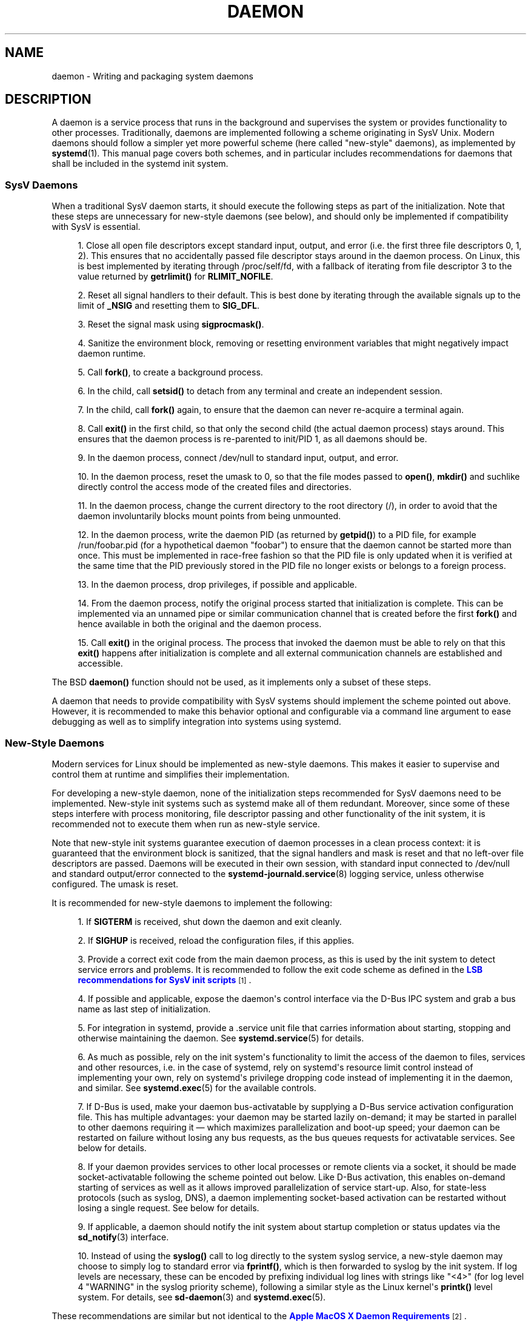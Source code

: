 '\" t
.TH "DAEMON" "7" "" "systemd 233" "daemon"
.\" -----------------------------------------------------------------
.\" * Define some portability stuff
.\" -----------------------------------------------------------------
.\" ~~~~~~~~~~~~~~~~~~~~~~~~~~~~~~~~~~~~~~~~~~~~~~~~~~~~~~~~~~~~~~~~~
.\" http://bugs.debian.org/507673
.\" http://lists.gnu.org/archive/html/groff/2009-02/msg00013.html
.\" ~~~~~~~~~~~~~~~~~~~~~~~~~~~~~~~~~~~~~~~~~~~~~~~~~~~~~~~~~~~~~~~~~
.ie \n(.g .ds Aq \(aq
.el       .ds Aq '
.\" -----------------------------------------------------------------
.\" * set default formatting
.\" -----------------------------------------------------------------
.\" disable hyphenation
.nh
.\" disable justification (adjust text to left margin only)
.ad l
.\" -----------------------------------------------------------------
.\" * MAIN CONTENT STARTS HERE *
.\" -----------------------------------------------------------------
.SH "NAME"
daemon \- Writing and packaging system daemons
.SH "DESCRIPTION"
.PP
A daemon is a service process that runs in the background and supervises the system or provides functionality to other processes\&. Traditionally, daemons are implemented following a scheme originating in SysV Unix\&. Modern daemons should follow a simpler yet more powerful scheme (here called "new\-style" daemons), as implemented by
\fBsystemd\fR(1)\&. This manual page covers both schemes, and in particular includes recommendations for daemons that shall be included in the systemd init system\&.
.SS "SysV Daemons"
.PP
When a traditional SysV daemon starts, it should execute the following steps as part of the initialization\&. Note that these steps are unnecessary for new\-style daemons (see below), and should only be implemented if compatibility with SysV is essential\&.
.sp
.RS 4
.ie n \{\
\h'-04' 1.\h'+01'\c
.\}
.el \{\
.sp -1
.IP "  1." 4.2
.\}
Close all open file descriptors except standard input, output, and error (i\&.e\&. the first three file descriptors 0, 1, 2)\&. This ensures that no accidentally passed file descriptor stays around in the daemon process\&. On Linux, this is best implemented by iterating through
/proc/self/fd, with a fallback of iterating from file descriptor 3 to the value returned by
\fBgetrlimit()\fR
for
\fBRLIMIT_NOFILE\fR\&.
.RE
.sp
.RS 4
.ie n \{\
\h'-04' 2.\h'+01'\c
.\}
.el \{\
.sp -1
.IP "  2." 4.2
.\}
Reset all signal handlers to their default\&. This is best done by iterating through the available signals up to the limit of
\fB_NSIG\fR
and resetting them to
\fBSIG_DFL\fR\&.
.RE
.sp
.RS 4
.ie n \{\
\h'-04' 3.\h'+01'\c
.\}
.el \{\
.sp -1
.IP "  3." 4.2
.\}
Reset the signal mask using
\fBsigprocmask()\fR\&.
.RE
.sp
.RS 4
.ie n \{\
\h'-04' 4.\h'+01'\c
.\}
.el \{\
.sp -1
.IP "  4." 4.2
.\}
Sanitize the environment block, removing or resetting environment variables that might negatively impact daemon runtime\&.
.RE
.sp
.RS 4
.ie n \{\
\h'-04' 5.\h'+01'\c
.\}
.el \{\
.sp -1
.IP "  5." 4.2
.\}
Call
\fBfork()\fR, to create a background process\&.
.RE
.sp
.RS 4
.ie n \{\
\h'-04' 6.\h'+01'\c
.\}
.el \{\
.sp -1
.IP "  6." 4.2
.\}
In the child, call
\fBsetsid()\fR
to detach from any terminal and create an independent session\&.
.RE
.sp
.RS 4
.ie n \{\
\h'-04' 7.\h'+01'\c
.\}
.el \{\
.sp -1
.IP "  7." 4.2
.\}
In the child, call
\fBfork()\fR
again, to ensure that the daemon can never re\-acquire a terminal again\&.
.RE
.sp
.RS 4
.ie n \{\
\h'-04' 8.\h'+01'\c
.\}
.el \{\
.sp -1
.IP "  8." 4.2
.\}
Call
\fBexit()\fR
in the first child, so that only the second child (the actual daemon process) stays around\&. This ensures that the daemon process is re\-parented to init/PID 1, as all daemons should be\&.
.RE
.sp
.RS 4
.ie n \{\
\h'-04' 9.\h'+01'\c
.\}
.el \{\
.sp -1
.IP "  9." 4.2
.\}
In the daemon process, connect
/dev/null
to standard input, output, and error\&.
.RE
.sp
.RS 4
.ie n \{\
\h'-04'10.\h'+01'\c
.\}
.el \{\
.sp -1
.IP "10." 4.2
.\}
In the daemon process, reset the umask to 0, so that the file modes passed to
\fBopen()\fR,
\fBmkdir()\fR
and suchlike directly control the access mode of the created files and directories\&.
.RE
.sp
.RS 4
.ie n \{\
\h'-04'11.\h'+01'\c
.\}
.el \{\
.sp -1
.IP "11." 4.2
.\}
In the daemon process, change the current directory to the root directory (/), in order to avoid that the daemon involuntarily blocks mount points from being unmounted\&.
.RE
.sp
.RS 4
.ie n \{\
\h'-04'12.\h'+01'\c
.\}
.el \{\
.sp -1
.IP "12." 4.2
.\}
In the daemon process, write the daemon PID (as returned by
\fBgetpid()\fR) to a PID file, for example
/run/foobar\&.pid
(for a hypothetical daemon "foobar") to ensure that the daemon cannot be started more than once\&. This must be implemented in race\-free fashion so that the PID file is only updated when it is verified at the same time that the PID previously stored in the PID file no longer exists or belongs to a foreign process\&.
.RE
.sp
.RS 4
.ie n \{\
\h'-04'13.\h'+01'\c
.\}
.el \{\
.sp -1
.IP "13." 4.2
.\}
In the daemon process, drop privileges, if possible and applicable\&.
.RE
.sp
.RS 4
.ie n \{\
\h'-04'14.\h'+01'\c
.\}
.el \{\
.sp -1
.IP "14." 4.2
.\}
From the daemon process, notify the original process started that initialization is complete\&. This can be implemented via an unnamed pipe or similar communication channel that is created before the first
\fBfork()\fR
and hence available in both the original and the daemon process\&.
.RE
.sp
.RS 4
.ie n \{\
\h'-04'15.\h'+01'\c
.\}
.el \{\
.sp -1
.IP "15." 4.2
.\}
Call
\fBexit()\fR
in the original process\&. The process that invoked the daemon must be able to rely on that this
\fBexit()\fR
happens after initialization is complete and all external communication channels are established and accessible\&.
.RE
.PP
The BSD
\fBdaemon()\fR
function should not be used, as it implements only a subset of these steps\&.
.PP
A daemon that needs to provide compatibility with SysV systems should implement the scheme pointed out above\&. However, it is recommended to make this behavior optional and configurable via a command line argument to ease debugging as well as to simplify integration into systems using systemd\&.
.SS "New\-Style Daemons"
.PP
Modern services for Linux should be implemented as new\-style daemons\&. This makes it easier to supervise and control them at runtime and simplifies their implementation\&.
.PP
For developing a new\-style daemon, none of the initialization steps recommended for SysV daemons need to be implemented\&. New\-style init systems such as systemd make all of them redundant\&. Moreover, since some of these steps interfere with process monitoring, file descriptor passing and other functionality of the init system, it is recommended not to execute them when run as new\-style service\&.
.PP
Note that new\-style init systems guarantee execution of daemon processes in a clean process context: it is guaranteed that the environment block is sanitized, that the signal handlers and mask is reset and that no left\-over file descriptors are passed\&. Daemons will be executed in their own session, with standard input connected to
/dev/null
and standard output/error connected to the
\fBsystemd-journald.service\fR(8)
logging service, unless otherwise configured\&. The umask is reset\&.
.PP
It is recommended for new\-style daemons to implement the following:
.sp
.RS 4
.ie n \{\
\h'-04' 1.\h'+01'\c
.\}
.el \{\
.sp -1
.IP "  1." 4.2
.\}
If
\fBSIGTERM\fR
is received, shut down the daemon and exit cleanly\&.
.RE
.sp
.RS 4
.ie n \{\
\h'-04' 2.\h'+01'\c
.\}
.el \{\
.sp -1
.IP "  2." 4.2
.\}
If
\fBSIGHUP\fR
is received, reload the configuration files, if this applies\&.
.RE
.sp
.RS 4
.ie n \{\
\h'-04' 3.\h'+01'\c
.\}
.el \{\
.sp -1
.IP "  3." 4.2
.\}
Provide a correct exit code from the main daemon process, as this is used by the init system to detect service errors and problems\&. It is recommended to follow the exit code scheme as defined in the
\m[blue]\fBLSB recommendations for SysV init scripts\fR\m[]\&\s-2\u[1]\d\s+2\&.
.RE
.sp
.RS 4
.ie n \{\
\h'-04' 4.\h'+01'\c
.\}
.el \{\
.sp -1
.IP "  4." 4.2
.\}
If possible and applicable, expose the daemon\*(Aqs control interface via the D\-Bus IPC system and grab a bus name as last step of initialization\&.
.RE
.sp
.RS 4
.ie n \{\
\h'-04' 5.\h'+01'\c
.\}
.el \{\
.sp -1
.IP "  5." 4.2
.\}
For integration in systemd, provide a
\&.service
unit file that carries information about starting, stopping and otherwise maintaining the daemon\&. See
\fBsystemd.service\fR(5)
for details\&.
.RE
.sp
.RS 4
.ie n \{\
\h'-04' 6.\h'+01'\c
.\}
.el \{\
.sp -1
.IP "  6." 4.2
.\}
As much as possible, rely on the init system\*(Aqs functionality to limit the access of the daemon to files, services and other resources, i\&.e\&. in the case of systemd, rely on systemd\*(Aqs resource limit control instead of implementing your own, rely on systemd\*(Aqs privilege dropping code instead of implementing it in the daemon, and similar\&. See
\fBsystemd.exec\fR(5)
for the available controls\&.
.RE
.sp
.RS 4
.ie n \{\
\h'-04' 7.\h'+01'\c
.\}
.el \{\
.sp -1
.IP "  7." 4.2
.\}
If D\-Bus is used, make your daemon bus\-activatable by supplying a D\-Bus service activation configuration file\&. This has multiple advantages: your daemon may be started lazily on\-demand; it may be started in parallel to other daemons requiring it \(em which maximizes parallelization and boot\-up speed; your daemon can be restarted on failure without losing any bus requests, as the bus queues requests for activatable services\&. See below for details\&.
.RE
.sp
.RS 4
.ie n \{\
\h'-04' 8.\h'+01'\c
.\}
.el \{\
.sp -1
.IP "  8." 4.2
.\}
If your daemon provides services to other local processes or remote clients via a socket, it should be made socket\-activatable following the scheme pointed out below\&. Like D\-Bus activation, this enables on\-demand starting of services as well as it allows improved parallelization of service start\-up\&. Also, for state\-less protocols (such as syslog, DNS), a daemon implementing socket\-based activation can be restarted without losing a single request\&. See below for details\&.
.RE
.sp
.RS 4
.ie n \{\
\h'-04' 9.\h'+01'\c
.\}
.el \{\
.sp -1
.IP "  9." 4.2
.\}
If applicable, a daemon should notify the init system about startup completion or status updates via the
\fBsd_notify\fR(3)
interface\&.
.RE
.sp
.RS 4
.ie n \{\
\h'-04'10.\h'+01'\c
.\}
.el \{\
.sp -1
.IP "10." 4.2
.\}
Instead of using the
\fBsyslog()\fR
call to log directly to the system syslog service, a new\-style daemon may choose to simply log to standard error via
\fBfprintf()\fR, which is then forwarded to syslog by the init system\&. If log levels are necessary, these can be encoded by prefixing individual log lines with strings like
"<4>"
(for log level 4 "WARNING" in the syslog priority scheme), following a similar style as the Linux kernel\*(Aqs
\fBprintk()\fR
level system\&. For details, see
\fBsd-daemon\fR(3)
and
\fBsystemd.exec\fR(5)\&.
.RE
.PP
These recommendations are similar but not identical to the
\m[blue]\fBApple MacOS X Daemon Requirements\fR\m[]\&\s-2\u[2]\d\s+2\&.
.SH "ACTIVATION"
.PP
New\-style init systems provide multiple additional mechanisms to activate services, as detailed below\&. It is common that services are configured to be activated via more than one mechanism at the same time\&. An example for systemd:
bluetoothd\&.service
might get activated either when Bluetooth hardware is plugged in, or when an application accesses its programming interfaces via D\-Bus\&. Or, a print server daemon might get activated when traffic arrives at an IPP port, or when a printer is plugged in, or when a file is queued in the printer spool directory\&. Even for services that are intended to be started on system bootup unconditionally, it is a good idea to implement some of the various activation schemes outlined below, in order to maximize parallelization\&. If a daemon implements a D\-Bus service or listening socket, implementing the full bus and socket activation scheme allows starting of the daemon with its clients in parallel (which speeds up boot\-up), since all its communication channels are established already, and no request is lost because client requests will be queued by the bus system (in case of D\-Bus) or the kernel (in case of sockets) until the activation is completed\&.
.SS "Activation on Boot"
.PP
Old\-style daemons are usually activated exclusively on boot (and manually by the administrator) via SysV init scripts, as detailed in the
\m[blue]\fBLSB Linux Standard Base Core Specification\fR\m[]\&\s-2\u[1]\d\s+2\&. This method of activation is supported ubiquitously on Linux init systems, both old\-style and new\-style systems\&. Among other issues, SysV init scripts have the disadvantage of involving shell scripts in the boot process\&. New\-style init systems generally employ updated versions of activation, both during boot\-up and during runtime and using more minimal service description files\&.
.PP
In systemd, if the developer or administrator wants to make sure that a service or other unit is activated automatically on boot, it is recommended to place a symlink to the unit file in the
\&.wants/
directory of either
multi\-user\&.target
or
graphical\&.target, which are normally used as boot targets at system startup\&. See
\fBsystemd.unit\fR(5)
for details about the
\&.wants/
directories, and
\fBsystemd.special\fR(7)
for details about the two boot targets\&.
.SS "Socket\-Based Activation"
.PP
In order to maximize the possible parallelization and robustness and simplify configuration and development, it is recommended for all new\-style daemons that communicate via listening sockets to employ socket\-based activation\&. In a socket\-based activation scheme, the creation and binding of the listening socket as primary communication channel of daemons to local (and sometimes remote) clients is moved out of the daemon code and into the init system\&. Based on per\-daemon configuration, the init system installs the sockets and then hands them off to the spawned process as soon as the respective daemon is to be started\&. Optionally, activation of the service can be delayed until the first inbound traffic arrives at the socket to implement on\-demand activation of daemons\&. However, the primary advantage of this scheme is that all providers and all consumers of the sockets can be started in parallel as soon as all sockets are established\&. In addition to that, daemons can be restarted with losing only a minimal number of client transactions, or even any client request at all (the latter is particularly true for state\-less protocols, such as DNS or syslog), because the socket stays bound and accessible during the restart, and all requests are queued while the daemon cannot process them\&.
.PP
New\-style daemons which support socket activation must be able to receive their sockets from the init system instead of creating and binding them themselves\&. For details about the programming interfaces for this scheme provided by systemd, see
\fBsd_listen_fds\fR(3)
and
\fBsd-daemon\fR(3)\&. For details about porting existing daemons to socket\-based activation, see below\&. With minimal effort, it is possible to implement socket\-based activation in addition to traditional internal socket creation in the same codebase in order to support both new\-style and old\-style init systems from the same daemon binary\&.
.PP
systemd implements socket\-based activation via
\&.socket
units, which are described in
\fBsystemd.socket\fR(5)\&. When configuring socket units for socket\-based activation, it is essential that all listening sockets are pulled in by the special target unit
sockets\&.target\&. It is recommended to place a
\fIWantedBy=sockets\&.target\fR
directive in the
"[Install]"
section to automatically add such a dependency on installation of a socket unit\&. Unless
\fIDefaultDependencies=no\fR
is set, the necessary ordering dependencies are implicitly created for all socket units\&. For more information about
sockets\&.target, see
\fBsystemd.special\fR(7)\&. It is not necessary or recommended to place any additional dependencies on socket units (for example from
multi\-user\&.target
or suchlike) when one is installed in
sockets\&.target\&.
.SS "Bus\-Based Activation"
.PP
When the D\-Bus IPC system is used for communication with clients, new\-style daemons should employ bus activation so that they are automatically activated when a client application accesses their IPC interfaces\&. This is configured in D\-Bus service files (not to be confused with systemd service unit files!)\&. To ensure that D\-Bus uses systemd to start\-up and maintain the daemon, use the
\fISystemdService=\fR
directive in these service files to configure the matching systemd service for a D\-Bus service\&. e\&.g\&.: For a D\-Bus service whose D\-Bus activation file is named
org\&.freedesktop\&.RealtimeKit\&.service, make sure to set
\fISystemdService=rtkit\-daemon\&.service\fR
in that file to bind it to the systemd service
rtkit\-daemon\&.service\&. This is needed to make sure that the daemon is started in a race\-free fashion when activated via multiple mechanisms simultaneously\&.
.SS "Device\-Based Activation"
.PP
Often, daemons that manage a particular type of hardware should be activated only when the hardware of the respective kind is plugged in or otherwise becomes available\&. In a new\-style init system, it is possible to bind activation to hardware plug/unplug events\&. In systemd, kernel devices appearing in the sysfs/udev device tree can be exposed as units if they are tagged with the string
"systemd"\&. Like any other kind of unit, they may then pull in other units when activated (i\&.e\&. plugged in) and thus implement device\-based activation\&. systemd dependencies may be encoded in the udev database via the
\fISYSTEMD_WANTS=\fR
property\&. See
\fBsystemd.device\fR(5)
for details\&. Often, it is nicer to pull in services from devices only indirectly via dedicated targets\&. Example: Instead of pulling in
bluetoothd\&.service
from all the various bluetooth dongles and other hardware available, pull in bluetooth\&.target from them and
bluetoothd\&.service
from that target\&. This provides for nicer abstraction and gives administrators the option to enable
bluetoothd\&.service
via controlling a
bluetooth\&.target\&.wants/
symlink uniformly with a command like
\fBenable\fR
of
\fBsystemctl\fR(1)
instead of manipulating the udev ruleset\&.
.SS "Path\-Based Activation"
.PP
Often, runtime of daemons processing spool files or directories (such as a printing system) can be delayed until these file system objects change state, or become non\-empty\&. New\-style init systems provide a way to bind service activation to file system changes\&. systemd implements this scheme via path\-based activation configured in
\&.path
units, as outlined in
\fBsystemd.path\fR(5)\&.
.SS "Timer\-Based Activation"
.PP
Some daemons that implement clean\-up jobs that are intended to be executed in regular intervals benefit from timer\-based activation\&. In systemd, this is implemented via
\&.timer
units, as described in
\fBsystemd.timer\fR(5)\&.
.SS "Other Forms of Activation"
.PP
Other forms of activation have been suggested and implemented in some systems\&. However, there are often simpler or better alternatives, or they can be put together of combinations of the schemes above\&. Example: Sometimes, it appears useful to start daemons or
\&.socket
units when a specific IP address is configured on a network interface, because network sockets shall be bound to the address\&. However, an alternative to implement this is by utilizing the Linux
\fBIP_FREEBIND\fR
socket option, as accessible via
\fIFreeBind=yes\fR
in systemd socket files (see
\fBsystemd.socket\fR(5)
for details)\&. This option, when enabled, allows sockets to be bound to a non\-local, not configured IP address, and hence allows bindings to a particular IP address before it actually becomes available, making such an explicit dependency to the configured address redundant\&. Another often suggested trigger for service activation is low system load\&. However, here too, a more convincing approach might be to make proper use of features of the operating system, in particular, the CPU or I/O scheduler of Linux\&. Instead of scheduling jobs from userspace based on monitoring the OS scheduler, it is advisable to leave the scheduling of processes to the OS scheduler itself\&. systemd provides fine\-grained access to the CPU and I/O schedulers\&. If a process executed by the init system shall not negatively impact the amount of CPU or I/O bandwidth available to other processes, it should be configured with
\fICPUSchedulingPolicy=idle\fR
and/or
\fIIOSchedulingClass=idle\fR\&. Optionally, this may be combined with timer\-based activation to schedule background jobs during runtime and with minimal impact on the system, and remove it from the boot phase itself\&.
.SH "INTEGRATION WITH SYSTEMD"
.SS "Writing Systemd Unit Files"
.PP
When writing systemd unit files, it is recommended to consider the following suggestions:
.sp
.RS 4
.ie n \{\
\h'-04' 1.\h'+01'\c
.\}
.el \{\
.sp -1
.IP "  1." 4.2
.\}
If possible, do not use the
\fIType=forking\fR
setting in service files\&. But if you do, make sure to set the PID file path using
\fIPIDFile=\fR\&. See
\fBsystemd.service\fR(5)
for details\&.
.RE
.sp
.RS 4
.ie n \{\
\h'-04' 2.\h'+01'\c
.\}
.el \{\
.sp -1
.IP "  2." 4.2
.\}
If your daemon registers a D\-Bus name on the bus, make sure to use
\fIType=dbus\fR
in the service file if possible\&.
.RE
.sp
.RS 4
.ie n \{\
\h'-04' 3.\h'+01'\c
.\}
.el \{\
.sp -1
.IP "  3." 4.2
.\}
Make sure to set a good human\-readable description string with
\fIDescription=\fR\&.
.RE
.sp
.RS 4
.ie n \{\
\h'-04' 4.\h'+01'\c
.\}
.el \{\
.sp -1
.IP "  4." 4.2
.\}
Do not disable
\fIDefaultDependencies=\fR, unless you really know what you do and your unit is involved in early boot or late system shutdown\&.
.RE
.sp
.RS 4
.ie n \{\
\h'-04' 5.\h'+01'\c
.\}
.el \{\
.sp -1
.IP "  5." 4.2
.\}
Normally, little if any dependencies should need to be defined explicitly\&. However, if you do configure explicit dependencies, only refer to unit names listed on
\fBsystemd.special\fR(7)
or names introduced by your own package to keep the unit file operating system\-independent\&.
.RE
.sp
.RS 4
.ie n \{\
\h'-04' 6.\h'+01'\c
.\}
.el \{\
.sp -1
.IP "  6." 4.2
.\}
Make sure to include an
"[Install]"
section including installation information for the unit file\&. See
\fBsystemd.unit\fR(5)
for details\&. To activate your service on boot, make sure to add a
\fIWantedBy=multi\-user\&.target\fR
or
\fIWantedBy=graphical\&.target\fR
directive\&. To activate your socket on boot, make sure to add
\fIWantedBy=sockets\&.target\fR\&. Usually, you also want to make sure that when your service is installed, your socket is installed too, hence add
\fIAlso=foo\&.socket\fR
in your service file
foo\&.service, for a hypothetical program
foo\&.
.RE
.SS "Installing Systemd Service Files"
.PP
At the build installation time (e\&.g\&.
\fBmake install\fR
during package build), packages are recommended to install their systemd unit files in the directory returned by
\fBpkg\-config systemd \-\-variable=systemdsystemunitdir\fR
(for system services) or
\fBpkg\-config systemd \-\-variable=systemduserunitdir\fR
(for user services)\&. This will make the services available in the system on explicit request but not activate them automatically during boot\&. Optionally, during package installation (e\&.g\&.
\fBrpm \-i\fR
by the administrator), symlinks should be created in the systemd configuration directories via the
\fBenable\fR
command of the
\fBsystemctl\fR(1)
tool to activate them automatically on boot\&.
.PP
Packages using
\fBautoconf\fR(1)
are recommended to use a configure script excerpt like the following to determine the unit installation path during source configuration:
.sp
.if n \{\
.RS 4
.\}
.nf
PKG_PROG_PKG_CONFIG
AC_ARG_WITH([systemdsystemunitdir],
     [AS_HELP_STRING([\-\-with\-systemdsystemunitdir=DIR], [Directory for systemd service files])],,
     [with_systemdsystemunitdir=auto])
AS_IF([test "x$with_systemdsystemunitdir" = "xyes" \-o "x$with_systemdsystemunitdir" = "xauto"], [
     def_systemdsystemunitdir=$($PKG_CONFIG \-\-variable=systemdsystemunitdir systemd)

     AS_IF([test "x$def_systemdsystemunitdir" = "x"],
   [AS_IF([test "x$with_systemdsystemunitdir" = "xyes"],
    [AC_MSG_ERROR([systemd support requested but pkg\-config unable to query systemd package])])
    with_systemdsystemunitdir=no],
   [with_systemdsystemunitdir="$def_systemdsystemunitdir"])])
AS_IF([test "x$with_systemdsystemunitdir" != "xno"],
      [AC_SUBST([systemdsystemunitdir], [$with_systemdsystemunitdir])])
AM_CONDITIONAL([HAVE_SYSTEMD], [test "x$with_systemdsystemunitdir" != "xno"])
.fi
.if n \{\
.RE
.\}
.PP
This snippet allows automatic installation of the unit files on systemd machines, and optionally allows their installation even on machines lacking systemd\&. (Modification of this snippet for the user unit directory is left as an exercise for the reader\&.)
.PP
Additionally, to ensure that
\fBmake distcheck\fR
continues to work, it is recommended to add the following to the top\-level
Makefile\&.am
file in
\fBautomake\fR(1)\-based projects:
.sp
.if n \{\
.RS 4
.\}
.nf
DISTCHECK_CONFIGURE_FLAGS = \e
  \-\-with\-systemdsystemunitdir=$$dc_install_base/$(systemdsystemunitdir)
.fi
.if n \{\
.RE
.\}
.PP
Finally, unit files should be installed in the system with an automake excerpt like the following:
.sp
.if n \{\
.RS 4
.\}
.nf
if HAVE_SYSTEMD
systemdsystemunit_DATA = \e
  foobar\&.socket \e
  foobar\&.service
endif
.fi
.if n \{\
.RE
.\}
.PP
In the
\fBrpm\fR(8)
\&.spec
file, use snippets like the following to enable/disable the service during installation/deinstallation\&. This makes use of the RPM macros shipped along systemd\&. Consult the packaging guidelines of your distribution for details and the equivalent for other package managers\&.
.PP
At the top of the file:
.sp
.if n \{\
.RS 4
.\}
.nf
BuildRequires: systemd
%{?systemd_requires}
.fi
.if n \{\
.RE
.\}
.PP
And as scriptlets, further down:
.sp
.if n \{\
.RS 4
.\}
.nf
%post
%systemd_post foobar\&.service foobar\&.socket

%preun
%systemd_preun foobar\&.service foobar\&.socket

%postun
%systemd_postun
.fi
.if n \{\
.RE
.\}
.PP
If the service shall be restarted during upgrades, replace the
"%postun"
scriptlet above with the following:
.sp
.if n \{\
.RS 4
.\}
.nf
%postun
%systemd_postun_with_restart foobar\&.service
.fi
.if n \{\
.RE
.\}
.PP
Note that
"%systemd_post"
and
"%systemd_preun"
expect the names of all units that are installed/removed as arguments, separated by spaces\&.
"%systemd_postun"
expects no arguments\&.
"%systemd_postun_with_restart"
expects the units to restart as arguments\&.
.PP
To facilitate upgrades from a package version that shipped only SysV init scripts to a package version that ships both a SysV init script and a native systemd service file, use a fragment like the following:
.sp
.if n \{\
.RS 4
.\}
.nf
%triggerun \-\- foobar < 0\&.47\&.11\-1
if /sbin/chkconfig \-\-level 5 foobar ; then
  /bin/systemctl \-\-no\-reload enable foobar\&.service foobar\&.socket >/dev/null 2>&1 || :
fi
.fi
.if n \{\
.RE
.\}
.PP
Where 0\&.47\&.11\-1 is the first package version that includes the native unit file\&. This fragment will ensure that the first time the unit file is installed, it will be enabled if and only if the SysV init script is enabled, thus making sure that the enable status is not changed\&. Note that
\fBchkconfig\fR
is a command specific to Fedora which can be used to check whether a SysV init script is enabled\&. Other operating systems will have to use different commands here\&.
.SH "PORTING EXISTING DAEMONS"
.PP
Since new\-style init systems such as systemd are compatible with traditional SysV init systems, it is not strictly necessary to port existing daemons to the new style\&. However, doing so offers additional functionality to the daemons as well as simplifying integration into new\-style init systems\&.
.PP
To port an existing SysV compatible daemon, the following steps are recommended:
.sp
.RS 4
.ie n \{\
\h'-04' 1.\h'+01'\c
.\}
.el \{\
.sp -1
.IP "  1." 4.2
.\}
If not already implemented, add an optional command line switch to the daemon to disable daemonization\&. This is useful not only for using the daemon in new\-style init systems, but also to ease debugging\&.
.RE
.sp
.RS 4
.ie n \{\
\h'-04' 2.\h'+01'\c
.\}
.el \{\
.sp -1
.IP "  2." 4.2
.\}
If the daemon offers interfaces to other software running on the local system via local
\fBAF_UNIX\fR
sockets, consider implementing socket\-based activation (see above)\&. Usually, a minimal patch is sufficient to implement this: Extend the socket creation in the daemon code so that
\fBsd_listen_fds\fR(3)
is checked for already passed sockets first\&. If sockets are passed (i\&.e\&. when
\fBsd_listen_fds()\fR
returns a positive value), skip the socket creation step and use the passed sockets\&. Secondly, ensure that the file system socket nodes for local
\fBAF_UNIX\fR
sockets used in the socket\-based activation are not removed when the daemon shuts down, if sockets have been passed\&. Third, if the daemon normally closes all remaining open file descriptors as part of its initialization, the sockets passed from the init system must be spared\&. Since new\-style init systems guarantee that no left\-over file descriptors are passed to executed processes, it might be a good choice to simply skip the closing of all remaining open file descriptors if sockets are passed\&.
.RE
.sp
.RS 4
.ie n \{\
\h'-04' 3.\h'+01'\c
.\}
.el \{\
.sp -1
.IP "  3." 4.2
.\}
Write and install a systemd unit file for the service (and the sockets if socket\-based activation is used, as well as a path unit file, if the daemon processes a spool directory), see above for details\&.
.RE
.sp
.RS 4
.ie n \{\
\h'-04' 4.\h'+01'\c
.\}
.el \{\
.sp -1
.IP "  4." 4.2
.\}
If the daemon exposes interfaces via D\-Bus, write and install a D\-Bus activation file for the service, see above for details\&.
.RE
.SH "PLACING DAEMON DATA"
.PP
It is recommended to follow the general guidelines for placing package files, as discussed in
\fBfile-hierarchy\fR(7)\&.
.SH "SEE ALSO"
.PP
\fBsystemd\fR(1),
\fBsd-daemon\fR(3),
\fBsd_listen_fds\fR(3),
\fBsd_notify\fR(3),
\fBdaemon\fR(3),
\fBsystemd.service\fR(5),
\fBfile-hierarchy\fR(7)
.SH "NOTES"
.IP " 1." 4
LSB recommendations for SysV init scripts
.RS 4
\%http://refspecs.linuxbase.org/LSB_3.1.1/LSB-Core-generic/LSB-Core-generic/iniscrptact.html
.RE
.IP " 2." 4
Apple MacOS X Daemon Requirements
.RS 4
\%https://developer.apple.com/library/mac/documentation/MacOSX/Conceptual/BPSystemStartup/Chapters/CreatingLaunchdJobs.html
.RE
